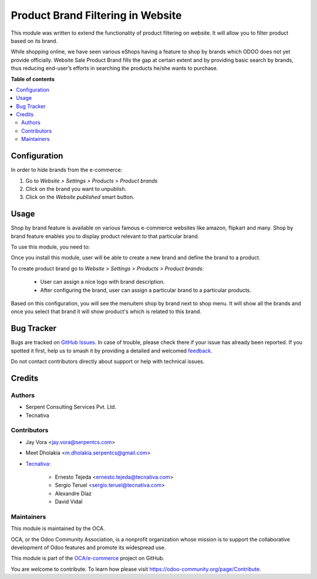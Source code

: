 ==================================
Product Brand Filtering in Website
==================================

.. 
   !!!!!!!!!!!!!!!!!!!!!!!!!!!!!!!!!!!!!!!!!!!!!!!!!!!!
   !! This file is generated by oca-gen-addon-readme !!
   !! changes will be overwritten.                   !!
   !!!!!!!!!!!!!!!!!!!!!!!!!!!!!!!!!!!!!!!!!!!!!!!!!!!!
   !! source digest: sha256:72ffce49ee68adb92deadaee71decd813a406849fdc78aa92e68021f9efae6c0
   !!!!!!!!!!!!!!!!!!!!!!!!!!!!!!!!!!!!!!!!!!!!!!!!!!!!

.. |badge1| image:: https://img.shields.io/badge/maturity-Beta-yellow.png
    :target: https://odoo-community.org/page/development-status
    :alt: Beta
.. |badge2| image:: https://img.shields.io/badge/licence-AGPL--3-blue.png
    :target: http://www.gnu.org/licenses/agpl-3.0-standalone.html
    :alt: License: AGPL-3
.. |badge3| image:: https://img.shields.io/badge/github-OCA%2Fe--commerce-lightgray.png?logo=github
    :target: https://github.com/OCA/e-commerce/tree/16.0/website_sale_product_brand
    :alt: OCA/e-commerce
.. |badge4| image:: https://img.shields.io/badge/weblate-Translate%20me-F47D42.png
    :target: https://translation.odoo-community.org/projects/e-commerce-16-0/e-commerce-16-0-website_sale_product_brand
    :alt: Translate me on Weblate
.. |badge5| image:: https://img.shields.io/badge/runboat-Try%20me-875A7B.png
    :target: https://runboat.odoo-community.org/builds?repo=OCA/e-commerce&target_branch=16.0
    :alt: Try me on Runboat

|badge1| |badge2| |badge3| |badge4| |badge5|

This module was written to extend the functionality of product filtering on website.
It will allow you to filter product based on its brand.

While shopping online, we have seen various eShops having a feature to shop by brands
which ODOO does not yet provide officially. Website Sale Product Brand fills the gap
at certain extent and by providing basic search by brands, thus reducing end-user’s
efforts in searching the products he/she wants to purchase.

**Table of contents**

.. contents::
   :local:

Configuration
=============

In order to hide brands from the e-commerce:

#. Go to *Website > Settings > Products > Product brands*
#. Click on the brand you want to unpublish.
#. Click on the *Website published* smart button.

Usage
=====

Shop by brand feature is available on various famous e-commerce websites like amazon,
flipkart and many. Shop by brand feature enables you to display product relevant to
that particular brand.

To use this module, you need to:

Once you install this module, user will be able to create a new brand and define the
brand to a product.

To create product brand go to *Website > Settings > Products > Product brands*:

  - User can assign a nice logo with brand description.
  - After configuring the brand, user can assign a particular brand to a particular
    products.

Based on this configuration, you will see the menuitem shop by brand next to shop menu.
It will show all the brands and once you select that brand it will show product's which
is related to this brand.

Bug Tracker
===========

Bugs are tracked on `GitHub Issues <https://github.com/OCA/e-commerce/issues>`_.
In case of trouble, please check there if your issue has already been reported.
If you spotted it first, help us to smash it by providing a detailed and welcomed
`feedback <https://github.com/OCA/e-commerce/issues/new?body=module:%20website_sale_product_brand%0Aversion:%2016.0%0A%0A**Steps%20to%20reproduce**%0A-%20...%0A%0A**Current%20behavior**%0A%0A**Expected%20behavior**>`_.

Do not contact contributors directly about support or help with technical issues.

Credits
=======

Authors
~~~~~~~

* Serpent Consulting Services Pvt. Ltd.
* Tecnativa

Contributors
~~~~~~~~~~~~

* Jay Vora <jay.vora@serpentcs.com>
* Meet Dholakia <m.dholakia.serpentcs@gmail.com>
* `Tecnativa <https://www.tecnativa.com>`_:

    * Ernesto Tejeda <ernesto.tejeda@tecnativa.com>
    * Sergio Teruel <sergio.teruel@tecnativa.com>
    * Alexandre Díaz
    * David Vidal

Maintainers
~~~~~~~~~~~

This module is maintained by the OCA.

.. image:: https://odoo-community.org/logo.png
   :alt: Odoo Community Association
   :target: https://odoo-community.org

OCA, or the Odoo Community Association, is a nonprofit organization whose
mission is to support the collaborative development of Odoo features and
promote its widespread use.

This module is part of the `OCA/e-commerce <https://github.com/OCA/e-commerce/tree/16.0/website_sale_product_brand>`_ project on GitHub.

You are welcome to contribute. To learn how please visit https://odoo-community.org/page/Contribute.

